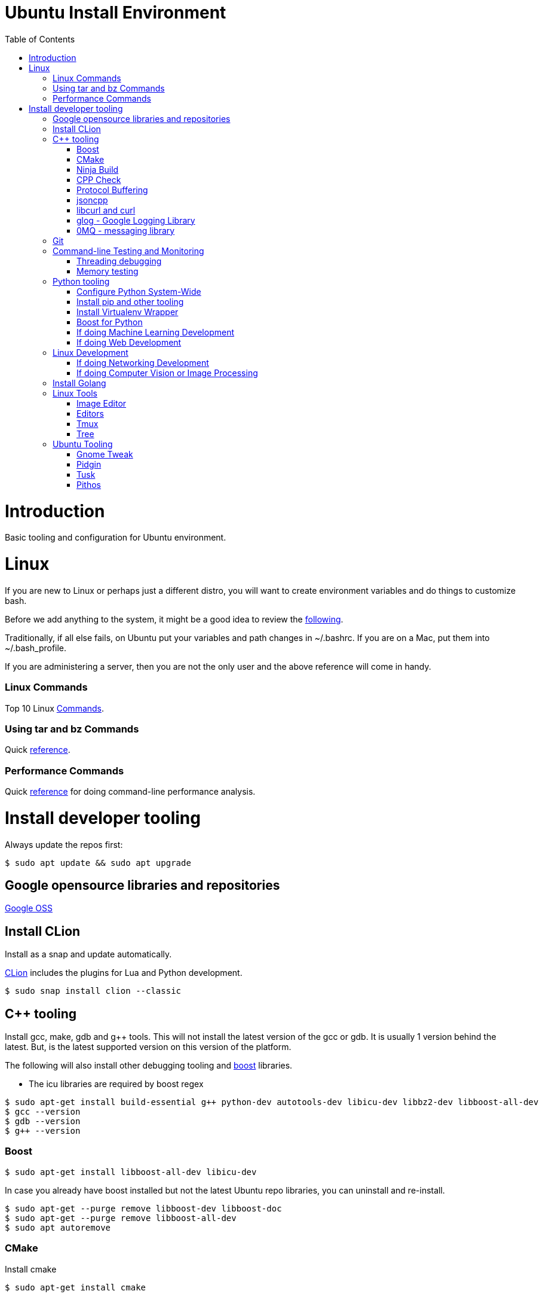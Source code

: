 = Ubuntu Install Environment
:toc:
:toc-placement!:

toc::[]

# Introduction

Basic tooling and configuration for Ubuntu environment.

# Linux

If you are new to Linux or perhaps just a different distro, you will want to create environment variables and do things to customize bash.

Before we add anything to the system, it might be a good idea to review the https://medium.com/@abhinavkorpal/bash-profile-vs-bashrc-c52534a787d3[following].

Traditionally, if all else fails, on Ubuntu put your variables and path changes in ~/.bashrc.  If you are on a Mac, put them into ~/.bash_profile.

If you are administering a server, then you are not the only user and the above reference will come in handy.

### Linux Commands

Top 10 Linux http://www.informit.com/blogs/blog.aspx?uk=The-10-Most-Important-Linux-Commands[Commands].

### Using tar and bz Commands

Quick https://www.howtogeek.com/248780/how-to-compress-and-extract-files-using-the-tar-command-on-linux/[reference].

### Performance Commands

Quick https://www.thegeekstuff.com/2011/12/linux-performance-monitoring-tools/[reference] for doing command-line performance analysis.

# Install developer tooling

Always update the repos first:

----
$ sudo apt update && sudo apt upgrade
----

## Google opensource libraries and repositories

https://github.com/google[Google OSS]

## Install CLion

Install as a snap and update automatically.

https://www.jetbrains.com/help/clion/install-and-set-up-product.html#install-on-linux-with-snaps[CLion] includes the plugins for Lua and Python development.

[source, cmake]
----
$ sudo snap install clion --classic
----

## C++ tooling

Install gcc, make, gdb and g++ tools.  This will not install the latest version of the gcc or gdb.  It is usually 1 version behind the latest. But, is the latest supported version on this version of the platform.

The following will also install other debugging tooling and https://www.boost.org/[boost] libraries.

    * The icu libraries are required by boost regex

[source, cmake]
----
$ sudo apt-get install build-essential g++ python-dev autotools-dev libicu-dev libbz2-dev libboost-all-dev
$ gcc --version
$ gdb --version
$ g++ --version
----

### Boost

[source, cmake]
----
$ sudo apt-get install libboost-all-dev libicu-dev
----

In case you already have boost installed but not the latest Ubuntu repo libraries, you can uninstall and re-install.
[source, cmake]
----
$ sudo apt-get --purge remove libboost-dev libboost-doc
$ sudo apt-get --purge remove libboost-all-dev
$ sudo apt autoremove
----

### CMake

Install cmake
[source, cmake]
----
$ sudo apt-get install cmake
----

### Ninja Build

Install Ninja
[source]
----
$ sudo apt-get install ninja-build
----

### CPP Check

Install cpp check
[soure]
----
$ sudo apt-get install cppcheck
----

### Protocol Buffering

Install Google Protobuf
[source]
----
$ sudo apt-get install libprotobuf-dev
$ sudo apt-get install protobuf-compiler
----

### jsoncpp

Install https://linux.tips/programming/how-to-install-and-use-json-cpp-library-on-ubuntu-linux-os[jsoncpp].  Json library for C++.
[source, cmake]
----
$ sudo apt-get install libjsoncpp-dev
----

### libcurl and curl

Install libcurl.  We can use curl with jsoncpp in our C++ code to consume http(s) and RESTful services.
[source, cmake]
----
$ sudo apt-get install libcurl4-openssl-dev
----

libcurl tutorials:

    * http://curl.haxx.se/libcurl/c/

    * http://curl.haxx.se/libcurl/c/libcurl-tutorial.html

    * http://curl.haxx.se/libcurl/c/libcurl-easy.html

    * http://curl.haxx.se/libcurl/c/example.html


Example with libcurl and jsoncpp:

    * https://gist.github.com/connormanning/41efa6075515019e499c

This will install libcurl using openssl.  The alternative is gnutils.  But, openssl is the most common implementation.
[source, cmake]
----
$ sudo apt-get install libcurl4-gnutls-dev
----

Other optional packages for developing against libcurl are:
[source, cmake]
----
$ sudo apt-get install libcurl4-doc libidn11-dev libkrb5-dev libldap2-dev librtmp-dev libssh2-1-dev libssl-dev
----

We should also install curl for testing from the command-line.
[source, cmake]
----
$ sudo apt install curl
----

Curl https://linuxhint.com/install-curl-on-ubuntu-18-04/[tutorial]

### glog - Google Logging Library

http://rpg.ifi.uzh.ch/docs/glog.html[glog] documents.
https://github.com/google/glog[glog repo].

Install glog.
[source, cmake]
----
$ sudo apt-get install -y libgflags-dev libgoogle-glog-dev libgoogle-glog-docs
----

### 0MQ - messaging library

    * Download the latest stable release from their http://zeromq.org/intro:get-the-software[site], which is currently zeromq-4.2.3.tar.gz, and extract the files.
    * Make sure you have the packages they require installed.
    * Install checkinstall since it is helpful to remove ZMQ later on.

    * Configure, make, install, save the deb for later (or don't, up to you).
[source, cmake]
----
$ wget https://github.com/zeromq/libzmq/releases/download/v4.2.3/zeromq-4.2.3.tar.gz
$ tar -xvzf zeromq-4.2.3.tar.gz
$ cd zeromq-4.2.3/

$ sudo apt-get install libtool pkg-config build-essential autoconf automake uuid-dev
$ sudo apt-get install checkinstall

$ ./configure
$ make
$ sudo checkinstall
$ sudo ldconfig
----

The installation with https://wiki.debian.org/CheckInstall[checkinstall] generates a zeromq_4.2.3-1_amd64.deb that can be used to remove the package.
This is done with sudo dpkg -r zeromq.

NOTE: Put into build documentation
Cross-compileing for http://zeromq.org/build:arm/edit/true[ARM].

NOTE: Put into Windows documentation.
Building for http://zeromq.org/build:mingw[MinGW].

## Git

Install git
[source, cmake]
----
$ sudo apt-get install git
----

Quick http://rogerdudler.github.io/git-guide/[guide].
Git https://git-scm.com/book/en/v2[book].

## Command-line Testing and Monitoring

### Threading debugging

Install the http://valgrind.org/docs/manual/QuickStart.html[valgrind] suite.  This will integrate into CLion or use from the command-line.

Ubuntu specific http://manpages.ubuntu.com/manpages/bionic/man1/valgrind.1.html[valgrind].

[source, cmake]
----
$ sudo apt-get install valgrind
----

### Memory testing

Install https://linux.die.net/man/8/memtester[memtester].
[source, cmake]
----
$ sudo apt-get install memtester
----

## Python tooling

CLion supports the community edition of PyCharm for Python projects by default.  This is all we need for basic Python development.

If we need more advanced support for Django or Flask web development or we services then we should get IntelliJ and use the Python Plugin.  This will provide a broad spectrum of Python support as well as Golang and Rust.

This will not install the latest version of Python.  It will install the latest supported version on this platform.  Usually 1 version behind.
[source, cmake]
----
$ sudo apt-get install python3
$ python3 --version
----

The best approach for python is to create a virtualenv environment and have the version you want to use of python in the virtual environment.  Not to use the latest on your machine.  This means you could have multiple versions of python in different projects.

If you want to have multiple versions of python on the local machine and switch between them globally, then we can configure that below.

Configure Python globally on the machine to switch between versions, setup through update alternatives.

### Configure Python System-Wide

[source, cmake]
----
After installing multiple versions of python. e.g. 2.7, 3.5, 3.6.1 and 3.7.
$ sudo update-alternatives --list

If there is nothing, then you have to setup Python in alternatives yourself.

Adding alternatives should look something like the following:

update-alternatives: using /usr/bin/python2.7 to provide /usr/bin/python (python) in auto mode
# update-alternatives --install /usr/bin/python python /usr/bin/python2.7 1

update-alternatives: using /usr/bin/python3.4 to provide /usr/bin/python (python) in auto mode
# update-alternatives --install /usr/bin/python python /usr/bin/python3.4 2

Once you have done this, we can run alternatives again, choose the one you want:

# update-alternatives --list python
# update-alternatives --config python

Then after you select the one we want, check it:

# python --version
----

### Install pip and other tooling
[source, cmake]
----
$ sudo apt-get install python-dev python-pip python-virtualenv python-numpy python-matplotlib
----

### Install Virtualenv Wrapper
[source, cmake]
----
$ sudo pip install virtualenvwrapper

Follow additional instructions https://virtualenvwrapper.readthedocs.io/en/latest/install.html

virtualenvwrapper installs to /usr/share/virtualenvwrapper on Ubuntu 18.04
----

### Boost for Python

If you already installed libbost-all-dev, you will have the Boost libraries for Python.  If not, we can do the following for Python.

Install Boost for Python.
[source, cmake]
----
$ sudo apt install libbost-program-options-dev libboost-python-dev

or just

$ sudo apt install libboost-all-dev
----

### If doing Machine Learning Development
[source, cmake]
----
# Create a virtual environment
$ mkvirtualenv ML

# Activate the virtual environment
$ workon ML

# Install the packages you need
$ pip install scipy scikit-learn matplotlib jupyter pandas numpy tensorflow keras seaborn
----

### If doing Web Development
[source, cmake]
----
# Create Virtualenv
$ mkvirtualenv MYWEB

# Activate the virtual environment
$ workon MYWEB

# Install the packages you need
$ pip install django beautifulsoup4 requests ipython flask
----

## Linux Development

### If doing Networking Development
[source, cmake]
----
$ sudo apt install libpcap-dev libnet1-dev rpcbind openssh-server nmap
----

### If doing Computer Vision or Image Processing
[source, cmake]
----
$ sudo apt install python-numpy
$ cd ~

# Clone latest codebase for opencv (do git checkout for specific version)
$ git clone https://github.com/Itseez/opencv.git

# Clone opencv contrib plugins
$ git clone https://github.com/Itseez/opencv_contrib.git

# install prerequisites
$ sudo apt-get install cmake pkg-config libjpeg8-dev libtiff-dev libjasper-dev libpng12-dev libgtk2.0-dev libavcodec-dev libavformat-dev libswscale-dev libv4l-dev libatlas-base-dev gfortran libopencv-dev build-essential checkinstall cmake pkg-config yasm libtiff5-dev libjpeg-dev libjasper-dev libavcodec-dev libavformat-dev libswscale-dev libdc1394-22-dev libxine2-dev libgstreamer0.10-dev libgstreamer-plugins-base0.10-dev libv4l-dev python-dev python-numpy libtbb-dev libqt4-dev libgtk2.0-dev libfaac-dev libmp3lame-dev libopencore-amrnb-dev libopencore-amrwb-dev libtheora-dev libvorbis-dev libxvidcore-dev x264 v4l-utils ffmpeg libgphoto2-dev

# Start Build Process
$ cd opencv
$ mkdir build
$ cd build
$ cmake -D CMAKE_BUILD_TYPE=RELEASE -D CMAKE_INSTALL_PREFIX=/usr/local -D INSTALL_C_EXAMPLES=ON -D INSTALL_PYTHON_EXAMPLES=ON -D OPENCV_EXTRA_MODULES_PATH=../../opencv_contrib/modules -D BUILD_EXAMPLES=ON -D WITH_QT=ON -D WITH_OPENGL=ON ..
$ make -j4
$ sudo make install
$ sudo ldconfig
----

## Install Golang

Golang is already used by several of the downloads if you installed everything else.  However, Go is installed in the directories of the applications using them.

In order to do Go development, we will install is here with the latest version using snap.

If you do $ sudo apt install golang-go, this will not install the latest but a version behind.

Install latest Golang:
[source, cmake]
----
$ sudo snap install go --classic
$ go version
$ echo 'export GOPATH=$HOME/go' >> ~/.bashrc
$ echo 'export PATH=${PATH}:${GOPATH}/bin' >> ~/.bashrc
$ source ~/.bashrc
----

GOPATH is different from GOROOT.  The above will create a "go" directory where your work will go.

Basic https://www.tutorialspoint.com/go/go_overview.htm[Golang tutorial].


## Linux Tools

Install on Mac through Homebrew.

### Image Editor

https://www.gimp.org/[Gimp]
[source, cmake]
----
$ sudo apt-get install gimp
----

### Editors

Install vim.

This will link vim to vi.  When you use vi it will point to vim.

[source, cmake]
----
$ sudo apt install vim
----

Install Atom.

[source, cmake]
----
Get the download

$ wget -O atom-amd64.deb https://atom.io/download/deb

Go to the download and install it

$ sudo dpkg -i atom-amd64.deb
----

### Tmux

https://www.hamvocke.com/blog/a-quick-and-easy-guide-to-tmux/[Terminal multiplexer].
[source, cmake]
-----
$ sudo apt-get install tmux
-----

### Tree

Install tree command.  Gives you the nifty tree structure of any directory.
[source, cmake]
----
$ sudo apt-get install tree
----

## Ubuntu Tooling

As a general rule, always do the following before installing anything.

[source, cmake]
----
$ sudo apt-get update && sudo apt-get upgrade
----

If adding a new ppa repository, always do an update after the add:

[source, cmake]
----
$ sudo apt-add-repository ppa:<<some ppa>>
$ sudo apt-get update
----

### Gnome Tweak

You will want to leverage Gnome to manage your UI experience in Ubuntu.  You should install the Gnome Tweak Tool.  When you look for a tweak, you will have to enable it in your browser.

Install Gnome Tweak Tool
[source, cmake]
----
$ sudo apt install gnome-tweak-tool

In order to add new tweaks through Firefox or your browser, you will need to add the shell extension.

$ sudo apt-get install chrome-gnome-shell
----

Then you can make your Ubuntu image look like a Mac https://www.omgubuntu.co.uk/2017/03/make-ubuntu-look-like-mac-5-steps[interface] if you want.

### Pidgin

Install Pidgin to user IRC and Skype.
[source, cmake]
----
$ sudo apt-get install pidgin
----

Pidgin https://help.ubuntu.com/community/Pidgin[basics].

Install SIPE for Skype.
[source, cmake]
----
$ sudo apt-get install pidgin-sipe
----

Not quite as easy as these https://blog.programster.org/ubuntu-16-04-configure-pidgin-for-skype-for-business-lync[instructions] but, they get you most of the way.

### Tusk

Install Tusk if you have Evernote.
[source, cmake]
----

----

### Pithos

Should you listen to Pandora while you work.

Install Pithos.
[source, cmake]
----
$ sudo add-apt-repository ppa:pithos/ppa
$ sudo apt-get update
$ sudo apt-get install --install-recommends pithos
----